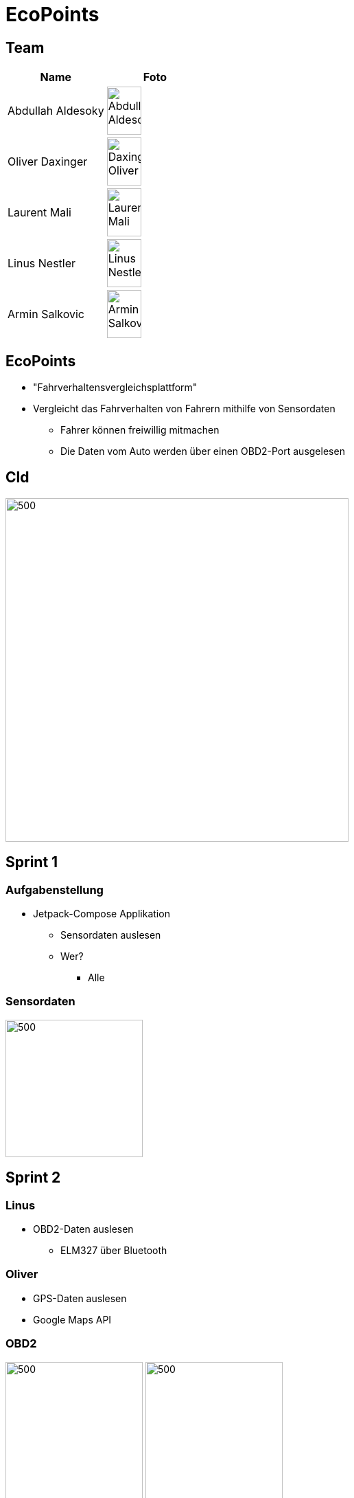 = EcoPoints
:revealjs_theme: white
ifndef::imagesdir[:imagesdir: ../images]
ifdef::env-ide[]
:imagesdir: ../images
endif::[]
ifndef::env-ide[]
:imagesdir: images
endif::[]

[.font-xx-large]
== Team

|===
|Name |Foto

|Abdullah Aldesoky
| image:team/Abdullah-Aldesoky.jpg[width=50, height=70]

|Oliver Daxinger
| image:team/Daxinger-Oliver.jpg[width=50, height=70]

|Laurent Mali
| image:team/Laurent-Mali.jpg[width=50, height=70]

|Linus Nestler
| image:team/Linus-Nestler.jpeg[width=50, height=70]

|Armin Salkovic
|image:team/Armin-Salkovic.jpeg[width=50, height=70]

|===


== EcoPoints

* "Fahrverhaltensvergleichsplattform"
* Vergleicht das Fahrverhalten von Fahrern mithilfe von Sensordaten
** Fahrer können freiwillig mitmachen
** Die Daten vom Auto werden über einen OBD2-Port ausgelesen

== Cld

image:cld.png[500,500]

[.font-xx-large]
== Sprint 1

=== Aufgabenstellung

* Jetpack-Compose Applikation
** Sensordaten auslesen
** Wer?
*** Alle

=== Sensordaten

image:sensor-reading.jpg[500,200]

[.font-xx-large]
== Sprint 2

=== Linus

* OBD2-Daten auslesen
** ELM327 über Bluetooth

=== Oliver

* GPS-Daten auslesen
* Google Maps API

=== OBD2

image:bt-devices.jpeg[500,200]
image:obd2-reading.jpeg[500,200]

=== Maps

image:maps.jpeg[500,200]

=== Armin, Abdullah, Laurent

* Oracle Server
** Quarkus-Backend
** Postgres Datenbank

[.font-xx-large]
=== Oracle Cloud Server
* http://132.145.237.245/[]

[.font-xx-large]
== Sprint 3

=== Linus

* TripActivity erstellen
* Mit dem OBD2-Port mehrere Daten gleichzeitig auslesen
* Daten werden ausgelesen aber nicht in der UI angezeigt

=== Trip

image:tripView.jpeg[500,200]

=== Abdullah

* Datenmodell
* Bottom-Navigation in Kotlin
* ProfileActivity

=== Bottom Navigation

.Version1
image:navsView1.png[500,200]

.Version2
image:navsView2.png[500,200]

=== ProfileActivity


|===
|Version 1 |Version 2
| image:profileView1.png[500,200] | image:profileView.png[500,200]
|===


=== Oliver

* Genaue Location aufzeichnen
* Auf Google Maps den Verlauf der Fahrt anzeigen
** Je nach Kraftstoffverbrauch die Farbe ändern

=== Maps mit Farben/genauer Standort

image:colorsOliver.jpeg[500,200]

=== Armin
* Synchronisation mit Backend von SQLite (Kotlin)
** Trip erstellen und Werte berechnen (Kotlin)
* Lokale SQLite-Datenbank Verwaltung (Kotlin)

=== Laurent
* SQLite DB aufsetzen
* Repository für DB
* Local SQLite Datenbank Verwaltung (Kotlin)

=== Sprint-backlog

* https://vm81.htl-leonding.ac.at/agiles/99-375/current[Spring-Backlog]

=== Oracle Cloud Server

* http://ecopoints.ddns.net/[Eco-Points]
